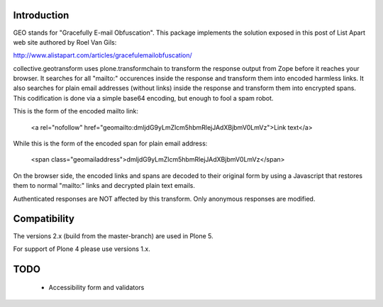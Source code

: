 Introduction
============

GEO stands for "Gracefully E-mail Obfuscation". This package implements the solution exposed in this post of List Apart web site authored by Roel Van Gils:

http://www.alistapart.com/articles/gracefulemailobfuscation/ 

collective.geotransform uses plone.transformchain to transform the response output from Zope before it reaches your browser. It searches for all "mailto:" occurences inside the response and transform them into encoded harmless links.
It also searches for plain email addresses (without links) inside the response and transform them into encrypted spans.
This codification is done via a simple base64 encoding, but enough to fool a spam robot.

This is the form of the encoded mailto link:

    <a rel="nofollow" href="geomailto:dmljdG9yLmZlcm5hbmRlejJAdXBjbmV0LmVz">Link text</a>

While this is the form of the encoded span for plain email address:

    <span class="geomailaddress">dmljdG9yLmZlcm5hbmRlejJAdXBjbmV0LmVz</span>

On the browser side, the encoded links and spans are decoded to their original form by using a Javascript that restores them to normal "mailto:" links and decrypted plain text emails.

Authenticated responses are NOT affected by this transform. Only anonymous responses are modified.

Compatibility
=============

The versions 2.x (build from the master-branch) are used in Plone 5.

For support of Plone 4 please use versions 1.x.

TODO
====
 
 * Accessibility form and validators
